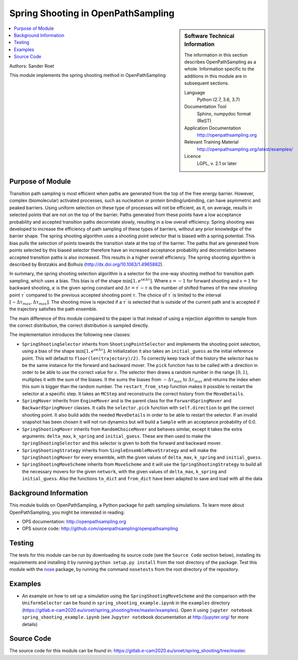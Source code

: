 .. _ops_spring_shooting:

###################################
Spring Shooting in OpenPathSampling 
###################################

.. sidebar:: Software Technical Information

  The information in this section describes OpenPathSampling as a whole.
  Information specific to the additions in this module are in subsequent
  sections.

  Language
    Python (2.7, 3.6, 3.7)

  Documentation Tool
    Sphinx, numpydoc format (ReST)

  Application Documentation
    http://openpathsampling.org

  Relevant Training Material
    http://openpathsampling.org/latest/examples/

  Licence
    LGPL, v. 2.1 or later

.. contents:: :local:

Authors: Sander Roet

This module implements the spring shooting method in OpenPathSampling

Purpose of Module
_________________
.. ideal case, non-ideal situation, with the reason

Transition path sampling is most efficient when paths are generated from 
the top of the free energy barrier. However, complex (biomolecular) activated
processes, such as nucleation or protein binding/unbinding, can have asymmetric
and peaked barriers. Using uniform selection on these type of processes will not
be efficient, as it, on average, results in selected points that are not on the
top of the barrier. Paths generated from these points have a low acceptance
probability and accepted transition paths decorrelate slowly, resulting in a
low overall efficiency. 
Spring shooting was developed to increase the efficiency of path sampling of
these types of barriers,  without any prior knowledge of the barrier shape. The
spring shooting algorithm uses a shooting point selector that is biased with a
spring potential. This bias pulls the selection of points towards the transition
state at the top of the barrier. The paths that are generated from points
selected by this biased selector therefore have an increased acceptance
probability and decorrelation between accepted transition paths is also
increased. This results in a higher overall efficiency. The spring shooting
algorithm is described by Brotzakis and Bolhuis 
(http://dx.doi.org/10.1063/1.4965882).

In summary, the spring shooting selection algorithm is a selector for the  
one-way shooting method for transition path sampling, which uses a bias. This
bias is of the shape :math:`\min[1, e^{s\kappa\Delta\tau}]`. Where :math:`s = -1` for
forward shooting and :math:`s = 1` for backward shooting, :math:`\kappa` is the
given spring constant and :math:`\Delta\tau = \tau^{\prime} - \tau` is the
number of shifted frames of the new shooting point :math:`\tau^{\prime}`
compared to the previous accepted shooting point :math:`\tau`. The choice of
:math:`\tau^{\prime}` is limited to the interval 
:math:`[-\Delta\tau_{max}, \Delta\tau_{max}]`. The shooting move is rejected if
a :math:`\tau^{\prime}` is selected that is outside of the current path and is
accepted if the trajectory satisfies the path ensemble.

The main difference of this module compared to the paper is that instead of
using a rejection algorithm to sample from the correct distribution, the correct
distribution is sampled directly.

The implementation introduces the following new classes:

* ``SpringShootingSelector`` inherits from ``ShootingPointSelector`` and
  implements the shooting point selection, using a bias of the shape 
  :math:`\min[1, e^{s\kappa\Delta\tau}]`. At initialization it also takes an
  ``initial_guess`` as the initial reference point. This will default to 
  ``floor(len(trajectory)/2)``. To correctly keep track of the 
  history the selector has to be the same instance for the forward and 
  backward mover. 
  The ``pick`` function has to be called with a direction in 
  order to be able to use the correct value for :math:`s`. The selector then 
  draws a random number in the range :math:`[0,1)`, multiplies it with the
  sum of the biases. It the sums the biases from :math:`-\Delta\tau_{max}` to 
  :math:`\Delta\tau_{max}` and returns the index when this sum is bigger than the 
  random number.
  The ``restart_from_step`` function makes it possible to restart the selector
  at a specific step. It takes an ``MCStep`` and reconstructs the correct
  history from the ``MoveDetails``.

* ``SpringMover`` inherits from ``EngineMover`` and is the parent class for
  the ``ForwardSpringMover`` and ``BackwardSpringMover`` classes. It calls the 
  ``selector.pick`` function with ``self.direction`` to get the correct shooting
  point. It also build adds the needed ``MoveDetails`` in order to be able to 
  restart the selector. If an invalid snapshot has been chosen it will not
  run dynamics but will build a ``Sample`` with an acceptance probability of 
  0.0.

* ``SpringShootingMover`` inherits from ``RandomChoiceMover`` and behaves 
  similar, except it takes the extra arguments: ``delta_max``, ``k_spring`` and
  ``initial_guess``. These are then used to make the ``SpringShootingSelector``
  and this selector is given to both the forward and backward mover.

* ``SpringShootingStrategy`` inherits from ``SingleEnsembleMoveStrategy`` and
  will make the ``SpringShootingMover`` for every ensemble, with the given 
  values of ``delta_max``, ``k_spring`` and ``initial_guess``. 

* ``SpringShootingMoveScheme`` inherits from ``MoveScheme`` and it will use
  the ``SpringShootingStrategy`` to build all the necessary movers for the 
  given ``network``, with the given values of ``delta_max``, ``k_spring`` and
  ``initial_guess``. Also the functions ``to_dict`` and ``from_dict`` have been
  adapted to save and load with all the data


Background Information
______________________

This module builds on OpenPathSampling, a Python package for path sampling
simulations. To learn more about OpenPathSampling, you might be interested in
reading:

* OPS documentation: http://openpathsampling.org
* OPS source code: http://github.com/openpathsampling/openpathsampling


Testing
_______

.. Tests in OpenPathSampling use the `nose`_ package.

.. IF YOUR MODULE IS IN OPS CORE:

.. This module has been included in the OpenPathSampling core. Its tests can
.. be run by setting up a developer install of OpenPathSampling and running
.. the command ``nosetests`` from the root directory of the repository.

.. IF YOUR MODULE IS IN A SEPARATE REPOSITORY

The tests for this module can be run by downloading its source code (see the 
``Source Code`` section below), installing its requirements and installing it
by running ``python setup.py install`` from the root directory of the package.
Test this module with the `nose`_ package, by running the command ``nosetests``
from the root directory of the repository.

Examples
________

* An example on how to set up a simulation using the ``SpringShootingMoveScheme``
  and the comparison with the ``UniformSelector`` can be found in 
  ``spring_shooting_example.ipynb`` in the ``examples`` directory 
  (https://gitlab.e-cam2020.eu/sroet/spring_shooting/tree/master/examples).
  Open it using ``jupyter notebook spring_shooting_example.ipynb`` (see 
  ``Jupyter notebook`` documentation at http://jupyter.org/ for more details)

Source Code
___________

.. link the source code

.. IF YOUR MODULE IS IN OPS CORE

.. This module has been merged into OpenPathSampling. It is composed of the
.. following pull requests:

.. * link PRs

.. IF YOUR MODULE IS A SEPARATE REPOSITORY

The source code for this module can be found in: 
https://gitlab.e-cam2020.eu/sroet/spring_shooting/tree/master.

.. CLOSING MATERIAL -------------------------------------------------------

.. Here are the URL references used

.. _nose: http://nose.readthedocs.io/en/latest/

